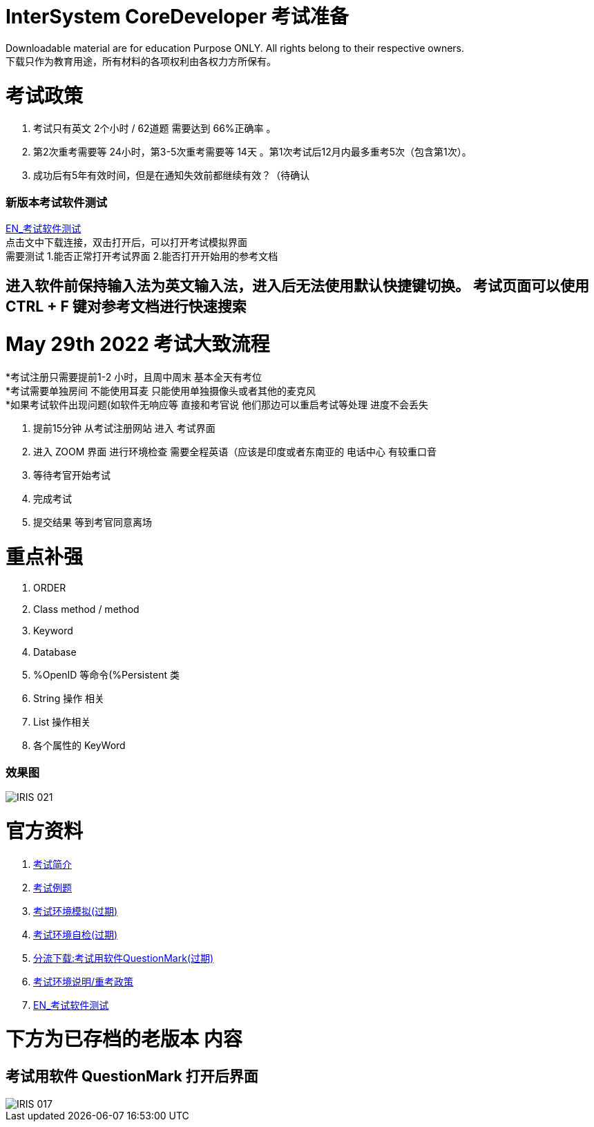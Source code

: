 
ifdef::env-github[]
:tip-caption: :bulb:
:note-caption: :information_source:
:important-caption: :heavy_exclamation_mark:
:caution-caption: :fire:
:warning-caption: :warning:
endif::[]
ifndef::imagesdir[:imagesdir: ../Img]


= InterSystem CoreDeveloper 考试准备 +

Downloadable material are for education Purpose ONLY. All rights belong to their respective owners. +
下载只作为教育用途，所有材料的各项权利由各权力方所保有。 +

= 考试政策
1. 考试只有英文 2个小时 / 62道题 需要达到 66%正确率 。 +
2. 第2次重考需要等 24小时，第3-5次重考需要等 14天 。第1次考试后12月内最多重考5次（包含第1次）。 +
3. 成功后有5年有效时间，但是在通知失效前都继续有效？（待确认 +

=== 新版本考试软件测试 +
https://www.intersystems.com/wp-content/uploads/2019/11/PDFTest.pdf[EN_考试软件测试] +
点击文中下载连接，双击打开后，可以打开考试模拟界面 +
需要测试 1.能否正常打开考试界面 2.能否打开开始用的参考文档 +

== 进入软件前保持输入法为英文输入法，进入后无法使用默认快捷键切换。 考试页面可以使用 CTRL + F 键对参考文档进行快速搜索 +

= May 29th 2022 考试大致流程 +
*考试注册只需要提前1-2 小时，且周中周末 基本全天有考位 +
*考试需要单独房间 不能使用耳麦 只能使用单独摄像头或者其他的麦克风 +
*如果考试软件出现问题(如软件无响应等 直接和考官说 他们那边可以重启考试等处理 进度不会丢失 +

1. 提前15分钟 从考试注册网站 进入 考试界面 +
2. 进入 ZOOM 界面 进行环境检查 需要全程英语（应该是印度或者东南亚的 电话中心 有较重口音 +
3. 等待考官开始考试 +
4. 完成考试 +
5. 提交结果 等到考官同意离场 +

= 重点补强 +
1. ORDER +
2. Class method / method +
3. Keyword +
4. Database +
5. %OpenID 等命令(%Persistent 类 +
6. String 操作 相关 +
7. List 操作相关 +
8. 各个属性的 KeyWord +

=== 效果图 +
image::IRIS_021.png[]

= 官方资料 +
1. https://www.intersystems.com/certifications/intersystems-iris-core-solutions-developer-specialist[考试简介] +
2. https://www.intersystems.com/certifications/practice-questions-intersystems-iris-core-developer.pdf[考试例题]
3. https://support.questionmark.com/content/get-questionmark-secure[考试环境模拟(过期)] +
4. https://prod.examity.com/systemcheck/ComputerReadinessCheck1.aspx[考试环境自检(过期)] +
5. https://drive.google.com/file/d/1lMnNn7fC5ujX40g33-MmPvMJwb1HHQsD/view[分流下载:考试用软件QuestionMark(过期)] +
6. https://www.intersystems.com/certification-program/certification-exam-policies/[考试环境说明/重考政策] +
7. https://www.intersystems.com/wp-content/uploads/2019/11/PDFTest.pdf[EN_考试软件测试] +

= 下方为已存档的老版本 内容

== 考试用软件 QuestionMark 打开后界面 +

image::IRIS_017.png[]

